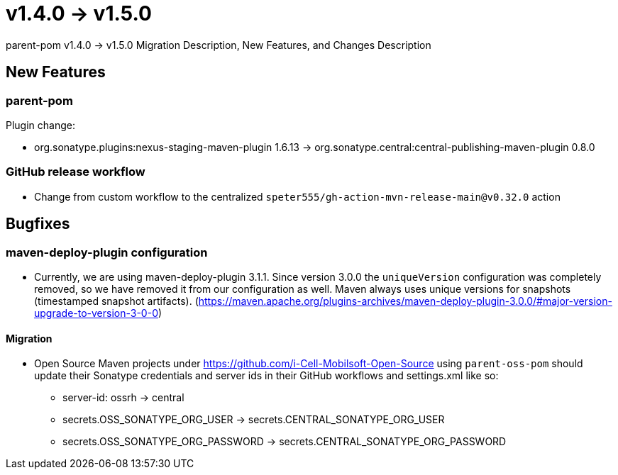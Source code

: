 = v1.4.0 → v1.5.0

parent-pom v1.4.0 -> v1.5.0 Migration Description, New Features, and Changes Description

== New Features

=== parent-pom

.Plugin change:
* org.sonatype.plugins:nexus-staging-maven-plugin 1.6.13 -> org.sonatype.central:central-publishing-maven-plugin 0.8.0

=== GitHub release workflow

* Change from custom workflow to the centralized `speter555/gh-action-mvn-release-main@v0.32.0` action

== Bugfixes

=== maven-deploy-plugin configuration

* Currently, we are using maven-deploy-plugin 3.1.1. Since version 3.0.0 the `uniqueVersion` configuration was completely
removed, so we have removed it from our configuration as well. Maven always uses unique versions for snapshots (timestamped snapshot artifacts).
(https://maven.apache.org/plugins-archives/maven-deploy-plugin-3.0.0/#major-version-upgrade-to-version-3-0-0)

==== Migration

* Open Source Maven projects under https://github.com/i-Cell-Mobilsoft-Open-Source using `parent-oss-pom` should update their Sonatype credentials
and server ids in their GitHub workflows and settings.xml like so:
** server-id: ossrh -> central
** secrets.OSS_SONATYPE_ORG_USER -> secrets.CENTRAL_SONATYPE_ORG_USER
** secrets.OSS_SONATYPE_ORG_PASSWORD -> secrets.CENTRAL_SONATYPE_ORG_PASSWORD